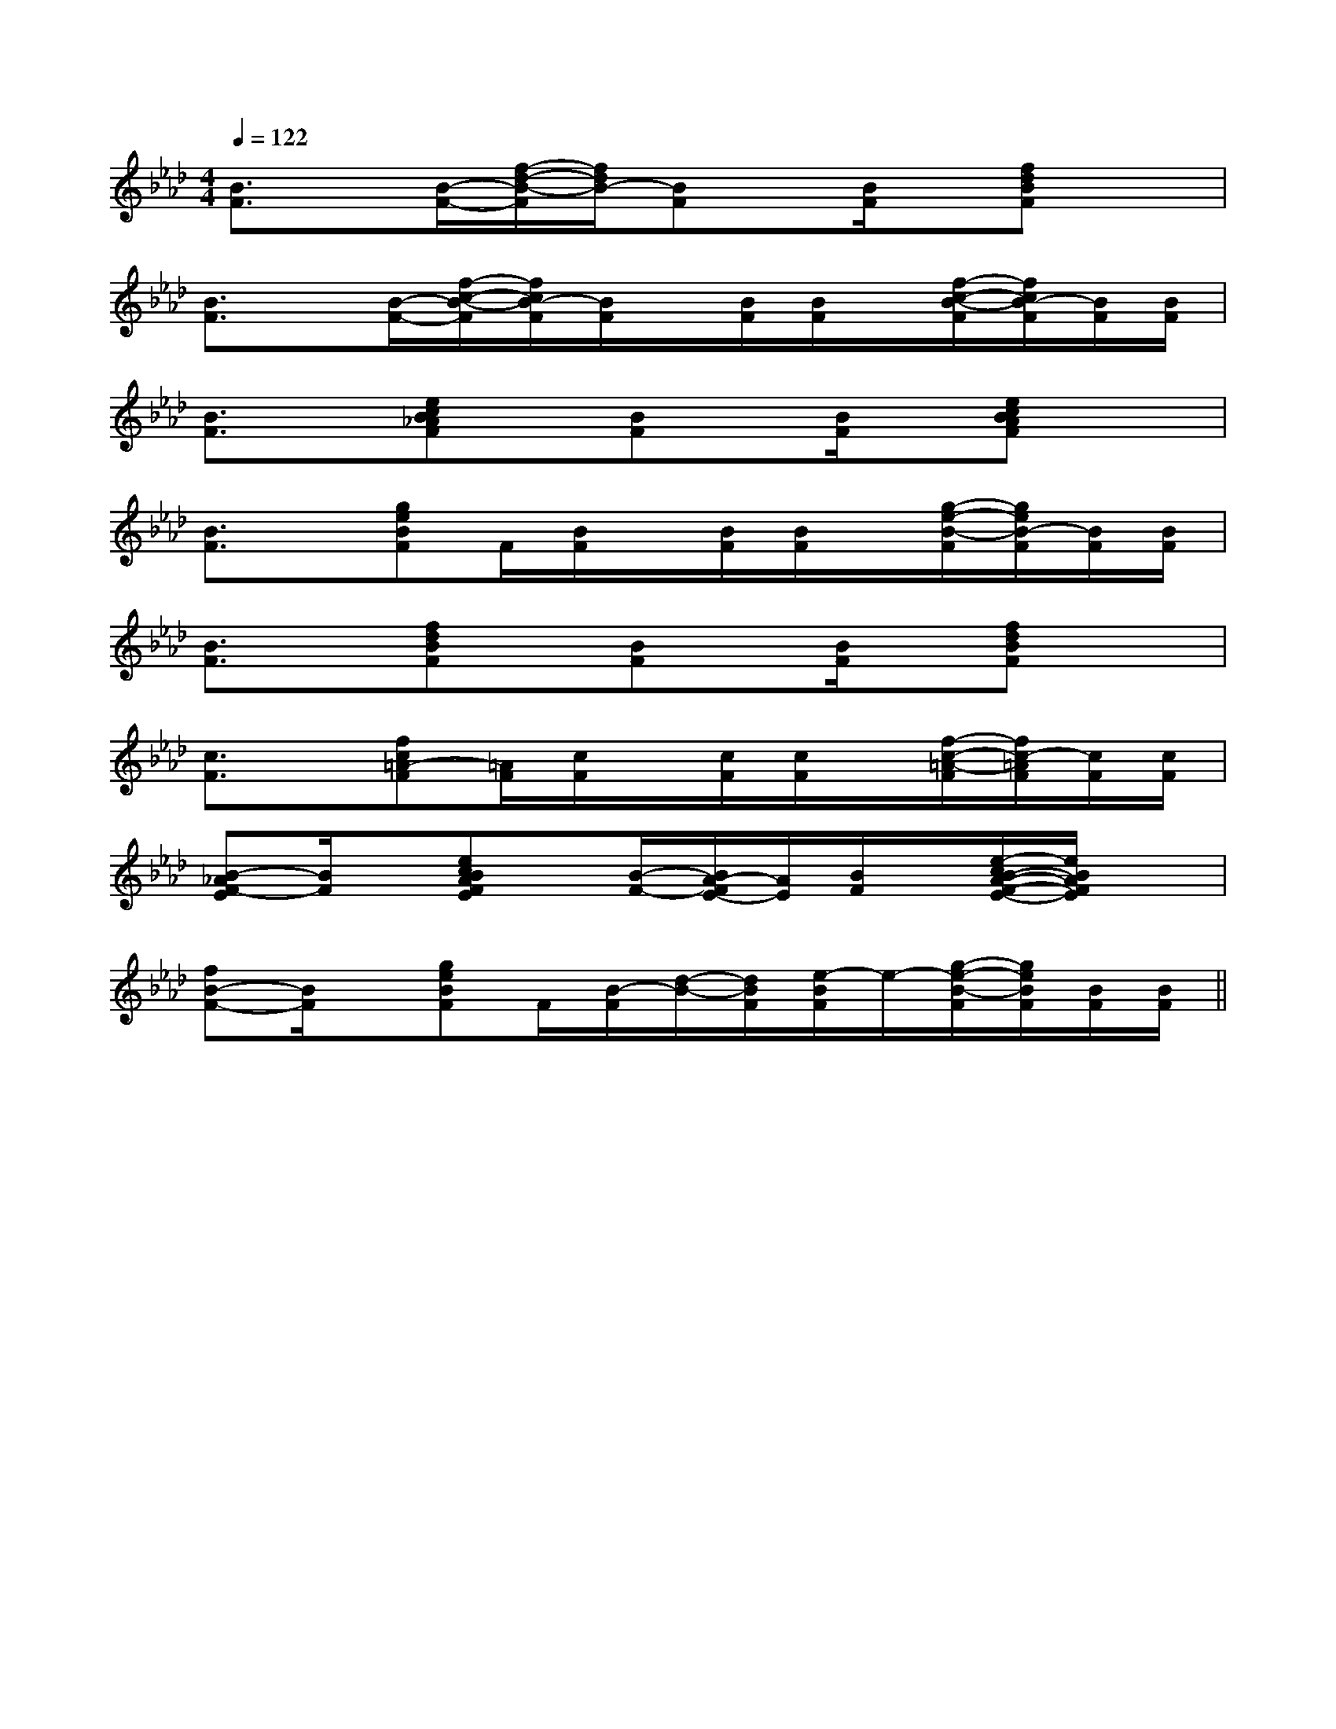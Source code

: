 X:1
T:
M:4/4
L:1/8
Q:1/4=122
K:Ab
%4flats
%%MIDI program 0
%%MIDI program 0
V:1
%%MIDI program 24
[B3/2F3/2]x/2[B/2-F/2-][f/2-d/2-B/2-F/2][f/2d/2B/2-][BF]x/2[B/2F/2]x/2[fdBF]x|
[B3/2F3/2]x/2[B/2-F/2-][f/2-c/2-B/2-F/2][f/2c/2B/2-F/2][B/2F/2]x/2[B/2F/2][B/2F/2]x/2[f/2-c/2-B/2-F/2][f/2c/2B/2-F/2][B/2F/2][B/2F/2]|
[B3/2F3/2]x/2[ecB_AF]x/2[BF]x/2[B/2F/2]x/2[ecBAF]x|
[B3/2F3/2]x/2[geBF]F/2[B/2F/2]x/2[B/2F/2][B/2F/2]x/2[g/2-e/2-B/2-F/2][g/2e/2B/2-F/2][B/2F/2][B/2F/2]|
[B3/2F3/2]x/2[fdBF]x/2[BF]x/2[B/2F/2]x/2[fdBF]x|
[c3/2F3/2]x/2[fc=A-F][=A/2F/2][c/2F/2]x/2[c/2F/2][c/2F/2]x/2[f/2-c/2-=A/2-F/2][f/2c/2-=A/2F/2][c/2F/2][c/2F/2]|
[B-_AF-E][B/2F/2]x/2[ecBAFE]x/2[B/2-F/2-][B/2A/2-F/2E/2-][A/2E/2][B/2F/2]x/2[e/2-c/2B/2-A/2-F/2-E/2-][e/2B/2A/2F/2E/2]x|
[fB-F-][B/2F/2]x/2[geBF]F/2[B/2-F/2][d/2-B/2-][d/2B/2F/2][e/2-B/2F/2]e/2-[g/2-e/2-B/2-F/2][g/2e/2B/2F/2][B/2F/2][B/2F/2]||
|
|
|
|
|
|
|
|
|
|
|
|
|
|
[C-A,-E,-A,,-][C-A,-E,-A,,-][C-A,-E,-A,,-][C-A,-E,-A,,-][C-A,-E,-A,,-][C-A,-E,-A,,-][C-A,-E,-A,,-][C-A,-E,-A,,-][C-A,-E,-A,,-][C-A,-E,-A,,-][C-A,-E,-A,,-][C-A,-E,-A,,-][C-A,-E,-A,,-][C-A,-E,-A,,-][C-A,-E,-A,,-]C,B,,C,B,,C,B,,C,B,,C,B,,C,B,,C,B,,C,B,,C,B,,C,B,,C,B,,C,B,,C,B,,C,B,,C,B,,D3-D3-D3-D3-D3-D3-D3-D3-D3-D3-D3-D3-D3-D3-D3-[c-A-F-D[c-A-F-D[c-A-F-D[c-A-F-D[c-A-F-D[c-A-F-D[c-A-F-D[c-A-F-D[c-A-F-D[c-A-F-D[c-A-F-D[c-A-F-D[c-A-F-D[c-A-F-D[c-A-F-Df2f2f2f2f2f2f2f2f2f2f2f2f2f2f2[bG[bG[bG[bG[bG[bG[bG[bG[bG[bG[bG[bG[bG[bG[bG[G/2-C/2-C,/2][G/2-C/2-C,/2][G/2-C/2-C,/2][G/2-C/2-C,/2][G/2-C/2-C,/2][G/2-C/2-C,/2][G/2-C/2-C,/2][G/2-C/2-C,/2][G/2-C/2-C,/2][G/2-C/2-C,/2][G/2-C/2-C,/2][G/2-C/2-C,/2][G/2-C/2-C,/2][G/2-C/2-C,/2][G/2-C/2-C,/2][B,/2-G,/2-G,,/2][B,/2-G,/2-G,,/2][B,/2-G,/2-G,,/2][B,/2-G,/2-G,,/2][B,/2-G,/2-G,,/2][B,/2-G,/2-G,,/2][B,/2-G,/2-G,,/2][B,/2-G,/2-G,,/2][B,/2-G,/2-G,,/2][B,/2-G,/2-G,,/2][B,/2-G,/2-G,,/2][B,/2-G,/2-G,,/2][B,/2-G,/2-G,,/2][B,/2-G,/2-G,,/2][e3/2c3/2A3/2E[e3/2c3/2A3/2E[e3/2c3/2A3/2E[e3/2c3/2A3/2E[e3/2c3/2A3/2E[e3/2c3/2A3/2E[e3/2c3/2A3/2E[e3/2c3/2A3/2E[e3/2c3/2A3/2E[e3/2c3/2A3/2E[e3/2c3/2A3/2E[e3/2c3/2A3/2E[e3/2c3/2A3/2E[e3/2c3/2A3/2E[B,-G,E,-][B,-G,E,-][B,-G,E,-][B,-G,E,-][B,-G,E,-][B,-G,E,-][B,-G,E,-][B,-G,E,-][B,-G,E,-][B,-G,E,-][B,-G,E,-][B,-G,E,-][B,-G,E,-][B,-G,E,-][B,-G,E,-][e3/2c3/2G[e3/2c3/2G[e3/2c3/2G[e3/2c3/2G[e3/2c3/2G[e3/2c3/2G[e3/2c3/2G[e3/2c3/2G[e3/2c3/2G[e3/2c3/2G[e3/2c3/2G[e3/2c3/2G[e3/2c3/2G[e3/2c3/2G[e3/2c3/2G8D8B,8]8D8B,8]8D8B,8]8D8B,8]8D8B,8]8D8B,8]8D8B,8]8D8B,8]8D8B,8]8D8B,8]8D8B,8]8D8B,8]8D8B,8]8D8B,8]8D8B,8]=d/2]=d/2]=d/2]=d/2]=d/2]=d/2]=d/2]=d/2]=d/2]=d/2]=d/2]=d/2]=d/2]=d/2]=d/2]E6-EE6-EE6-EE6-EE6-EE6-EE6-EE6-EE6-EE6-EE6-EE6-EE6-EE6-EE6-EE/2-C/2-F,/2-]E/2-C/2-F,/2-]E/2-C/2-F,/2-]E/2-C/2-F,/2-]E/2-C/2-F,/2-]E/2-C/2-F,/2-]E/2-C/2-F,/2-]E/2-C/2-F,/2-]E/2-C/2-F,/2-]E/2-C/2-F,/2-]E/2-C/2-F,/2-]E/2-C/2-F,/2-]E/2-C/2-F,/2-]E/2-C/2-F,/2-]E/2-C/2-F,/2-][G3/2-E3/2][G3/2-E3/2][G3/2-E3/2][G3/2-E3/2][G3/2-E3/2][G3/2-E3/2][G3/2-E3/2][G3/2-E3/2][G3/2-E3/2][G3/2-E3/2][G3/2-E3/2][G3/2-E3/2][G3/2-E3/2][G3/2-E3/2]-A,-]-A,-]-A,-]-A,-]-A,-]-A,-]-A,-]-A,-]-A,-]-A,-]